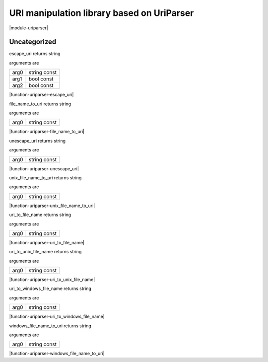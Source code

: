 
.. _stdlib_uriparser:

===========================================
URI manipulation library based on UriParser
===========================================

|module-uriparser|

+++++++++++++
Uncategorized
+++++++++++++

.. _function-_at_uriparser_c__c_escape_uri_string_hh_const_bool_hh_const_bool_hh_const__hh_const:

.. das:function:: escape_uri(arg0: string const; arg1: bool const; arg2: bool const)

escape_uri returns string

arguments are

+----+------------+
+arg0+string const+
+----+------------+
+arg1+bool const  +
+----+------------+
+arg2+bool const  +
+----+------------+


|function-uriparser-escape_uri|

.. _function-_at_uriparser_c__c_file_name_to_uri_string_hh_const__hh_const:

.. das:function:: file_name_to_uri(arg0: string const)

file_name_to_uri returns string

arguments are

+----+------------+
+arg0+string const+
+----+------------+


|function-uriparser-file_name_to_uri|

.. _function-_at_uriparser_c__c_unescape_uri_string_hh_const__hh_const:

.. das:function:: unescape_uri(arg0: string const)

unescape_uri returns string

arguments are

+----+------------+
+arg0+string const+
+----+------------+


|function-uriparser-unescape_uri|

.. _function-_at_uriparser_c__c_unix_file_name_to_uri_string_hh_const__hh_const:

.. das:function:: unix_file_name_to_uri(arg0: string const)

unix_file_name_to_uri returns string

arguments are

+----+------------+
+arg0+string const+
+----+------------+


|function-uriparser-unix_file_name_to_uri|

.. _function-_at_uriparser_c__c_uri_to_file_name_string_hh_const__hh_const:

.. das:function:: uri_to_file_name(arg0: string const)

uri_to_file_name returns string

arguments are

+----+------------+
+arg0+string const+
+----+------------+


|function-uriparser-uri_to_file_name|

.. _function-_at_uriparser_c__c_uri_to_unix_file_name_string_hh_const__hh_const:

.. das:function:: uri_to_unix_file_name(arg0: string const)

uri_to_unix_file_name returns string

arguments are

+----+------------+
+arg0+string const+
+----+------------+


|function-uriparser-uri_to_unix_file_name|

.. _function-_at_uriparser_c__c_uri_to_windows_file_name_string_hh_const__hh_const:

.. das:function:: uri_to_windows_file_name(arg0: string const)

uri_to_windows_file_name returns string

arguments are

+----+------------+
+arg0+string const+
+----+------------+


|function-uriparser-uri_to_windows_file_name|

.. _function-_at_uriparser_c__c_windows_file_name_to_uri_string_hh_const__hh_const:

.. das:function:: windows_file_name_to_uri(arg0: string const)

windows_file_name_to_uri returns string

arguments are

+----+------------+
+arg0+string const+
+----+------------+


|function-uriparser-windows_file_name_to_uri|


